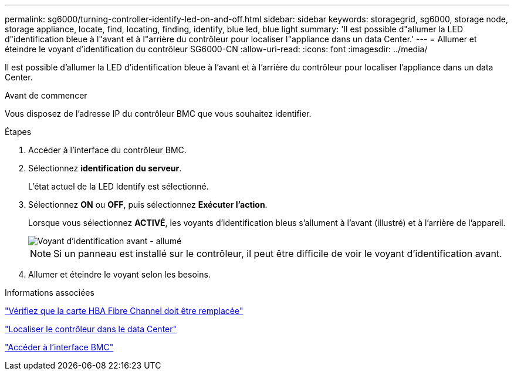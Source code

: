 ---
permalink: sg6000/turning-controller-identify-led-on-and-off.html 
sidebar: sidebar 
keywords: storagegrid, sg6000, storage node, storage appliance, locate, find, locating, finding, identify, blue led, blue light 
summary: 'Il est possible d"allumer la LED d"identification bleue à l"avant et à l"arrière du contrôleur pour localiser l"appliance dans un data Center.' 
---
= Allumer et éteindre le voyant d'identification du contrôleur SG6000-CN
:allow-uri-read: 
:icons: font
:imagesdir: ../media/


[role="lead"]
Il est possible d'allumer la LED d'identification bleue à l'avant et à l'arrière du contrôleur pour localiser l'appliance dans un data Center.

.Avant de commencer
Vous disposez de l'adresse IP du contrôleur BMC que vous souhaitez identifier.

.Étapes
. Accéder à l'interface du contrôleur BMC.
. Sélectionnez *identification du serveur*.
+
L'état actuel de la LED Identify est sélectionné.

. Sélectionnez *ON* ou *OFF*, puis sélectionnez *Exécuter l'action*.
+
Lorsque vous sélectionnez *ACTIVÉ*, les voyants d'identification bleus s'allument à l'avant (illustré) et à l'arrière de l'appareil.

+
image::../media/sg6060_front_panel_service_led_on.jpg[Voyant d'identification avant - allumé]

+

NOTE: Si un panneau est installé sur le contrôleur, il peut être difficile de voir le voyant d'identification avant.

. Allumer et éteindre le voyant selon les besoins.


.Informations associées
link:reinstalling-fibre-channel-hba.html#verify-fibre-channel-hba-to-replace["Vérifiez que la carte HBA Fibre Channel doit être remplacée"]

link:locating-controller-in-data-center.html["Localiser le contrôleur dans le data Center"]

link:../installconfig/accessing-bmc-interface.html["Accéder à l'interface BMC"]
